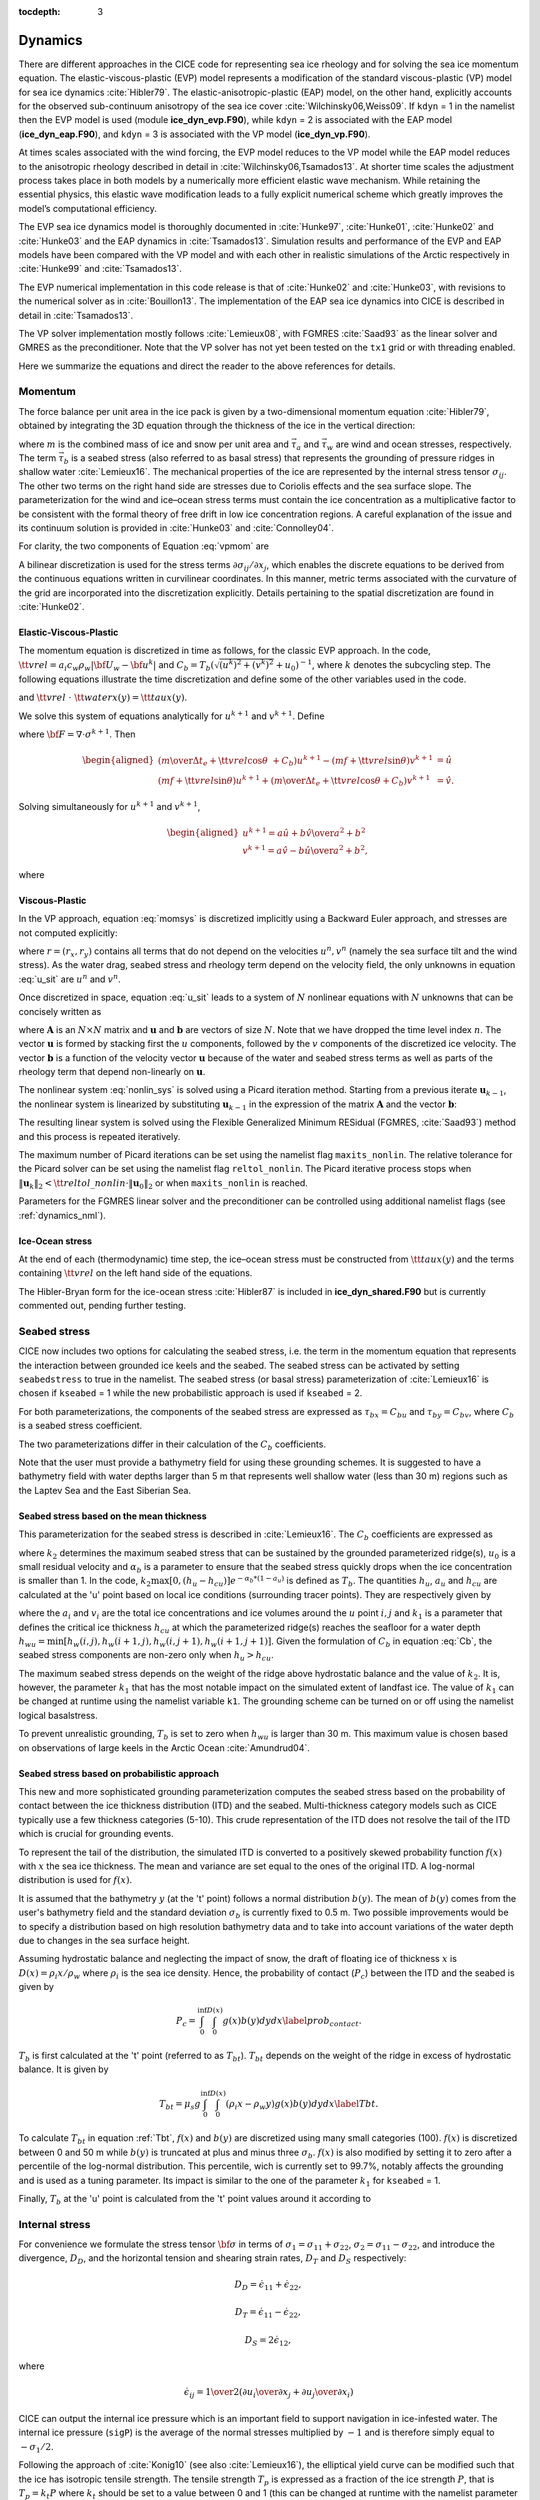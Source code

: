 :tocdepth: 3

.. _dynam:

Dynamics
========

There are different approaches in the CICE code for representing sea ice
rheology and for solving the sea ice momentum equation. The
elastic-viscous-plastic (EVP) model represents a modification of the
standard viscous-plastic (VP) model for sea ice dynamics
:cite:`Hibler79`. The elastic-anisotropic-plastic (EAP) model,
on the other hand, explicitly accounts for the observed sub-continuum
anisotropy of the sea ice cover :cite:`Wilchinsky06,Weiss09`. If
``kdyn`` = 1 in the namelist then the EVP model is used (module
**ice\_dyn\_evp.F90**), while ``kdyn`` = 2 is associated with the EAP
model (**ice\_dyn\_eap.F90**), and ``kdyn`` = 3 is associated with the
VP model (**ice\_dyn\_vp.F90**).

At times scales associated with the
wind forcing, the EVP model reduces to the VP model while the EAP model
reduces to the anisotropic rheology described in detail in
:cite:`Wilchinsky06,Tsamados13`. At shorter time scales the
adjustment process takes place in both models by a numerically more
efficient elastic wave mechanism. While retaining the essential physics,
this elastic wave modification leads to a fully explicit numerical
scheme which greatly improves the model’s computational efficiency.

The EVP sea ice dynamics model is thoroughly documented in
:cite:`Hunke97`, :cite:`Hunke01`,
:cite:`Hunke02` and :cite:`Hunke03` and the EAP
dynamics in :cite:`Tsamados13`. Simulation results and
performance of the EVP and EAP models have been compared with the VP
model and with each other in realistic simulations of the Arctic
respectively in :cite:`Hunke99` and
:cite:`Tsamados13`.

The EVP numerical
implementation in this code release is that of :cite:`Hunke02`
and :cite:`Hunke03`, with revisions to the numerical solver as
in :cite:`Bouillon13`. The implementation of the EAP sea ice
dynamics into CICE is described in detail in
:cite:`Tsamados13`.

The VP solver implementation mostly follows :cite:`Lemieux08`, with
FGMRES :cite:`Saad93` as the linear solver and GMRES as the preconditioner.
Note that the VP solver has not yet been tested on the ``tx1`` grid or with
threading enabled.

Here we summarize the equations and
direct the reader to the above references for details.

.. _momentum:

********
Momentum
********

The force balance per unit area in the ice pack is given by a
two-dimensional momentum equation :cite:`Hibler79`, obtained
by integrating the 3D equation through the thickness of the ice in the
vertical direction:

.. math::
   m{\partial {\bf u}\over\partial t} = \nabla\cdot{\bf \sigma}
   + \vec{\tau}_a+\vec{\tau}_w + \vec{\tau}_b - \hat{k}\times mf{\bf u} - mg\nabla H_\circ,
   :label: vpmom

where :math:`m` is the combined mass of ice and snow per unit area and
:math:`\vec{\tau}_a` and :math:`\vec{\tau}_w` are wind and ocean
stresses, respectively. The term :math:`\vec{\tau}_b` is a 
seabed stress (also referred to as basal stress) that represents the grounding of pressure
ridges in shallow water :cite:`Lemieux16`. The mechanical properties of the ice are represented by the
internal stress tensor :math:`\sigma_{ij}`. The other two terms on
the right hand side are stresses due to Coriolis effects and the sea
surface slope. The parameterization for the wind and ice–ocean stress
terms must contain the ice concentration as a multiplicative factor to
be consistent with the formal theory of free drift in low ice
concentration regions. A careful explanation of the issue and its
continuum solution is provided in :cite:`Hunke03` and
:cite:`Connolley04`.

For clarity, the two components of Equation :eq:`vpmom` are

.. math::
   \begin{aligned}
   m{\partial u\over\partial t} &= {\partial\sigma_{1j}\over\partial x_j} + \tau_{ax} + 
     a_i c_w \rho_w
     \left|{\bf U}_w - {\bf u}\right| \left[\left(U_w-u\right)\cos\theta - \left(V_w-v\right)\sin\theta\right]
     -C_bu +mfv - mg{\partial H_\circ\over\partial x}, \\
   m{\partial v\over\partial t} &= {\partial\sigma_{2j}\over\partial x_j} + \tau_{ay} + 
     a_i c_w \rho_w
     \left|{\bf U}_w - {\bf u}\right| \left[\left(U_w-u\right)\sin\theta + \left(V_w-v\right)\cos\theta\right]
     -C_bv-mfu - mg{\partial H_\circ\over\partial y}. \end{aligned}
   :label: momsys


A bilinear discretization is used for the stress terms
:math:`\partial\sigma_{ij}/\partial x_j`,
which enables the discrete equations to be derived from the
continuous equations written in curvilinear coordinates. In this
manner, metric terms associated with the curvature of the grid are
incorporated into the discretization explicitly. Details pertaining to
the spatial discretization are found in :cite:`Hunke02`.

.. _evp-momentum:

Elastic-Viscous-Plastic
~~~~~~~~~~~~~~~~~~~~~~~

The momentum equation is discretized in time as follows, for the classic
EVP approach.
In the code,
:math:`{\tt vrel}=a_i c_w \rho_w\left|{\bf U}_w - {\bf u}^k\right|` and 
:math:`C_b=T_b \left( \sqrt{(u^k)^2+(v^k)^2}+u_0 \right)^{-1}`, 
where :math:`k` denotes the subcycling step. The following equations
illustrate the time discretization and define some of the other
variables used in the code.

.. math::
   \underbrace{\left({m\over\Delta t_e}+{\tt vrel} \cos\theta\ + C_b \right)}_{\tt cca} u^{k+1} 
   - \underbrace{\left(mf+{\tt vrel}\sin\theta\right)}_{\tt ccb}v^{k+1}
    =  &\underbrace{{\partial\sigma_{1j}^{k+1}\over\partial x_j}}_{\tt strintx}
    + \underbrace{\tau_{ax} - mg{\partial H_\circ\over\partial x} }_{\tt forcex} \\
     &+ {\tt vrel}\underbrace{\left(U_w\cos\theta-V_w\sin\theta\right)}_{\tt waterx}  + {m\over\Delta t_e}u^k,
   :label: umom

.. math::
    \underbrace{\left(mf+{\tt vrel}\sin\theta\right)}_{\tt ccb} u^{k+1} 
   + \underbrace{\left({m\over\Delta t_e}+{\tt vrel} \cos\theta + C_b \right)}_{\tt cca}v^{k+1}
    =  &\underbrace{{\partial\sigma_{2j}^{k+1}\over\partial x_j}}_{\tt strinty}
    + \underbrace{\tau_{ay} - mg{\partial H_\circ\over\partial y} }_{\tt forcey} \\
     &+ {\tt vrel}\underbrace{\left(U_w\sin\theta+V_w\cos\theta\right)}_{\tt watery}  + {m\over\Delta t_e}v^k,
   :label: vmom

and :math:`{\tt vrel}\ \cdot\ {\tt waterx(y)}= {\tt taux(y)}`.

We solve this system of equations analytically for :math:`u^{k+1}` and
:math:`v^{k+1}`. Define

.. math::
   \hat{u} = F_u + \tau_{ax} - mg{\partial H_\circ\over\partial x} + {\tt vrel} \left(U_w\cos\theta - V_w\sin\theta\right) + {m\over\Delta t_e}u^k 
   :label: cevpuhat

.. math::
   \hat{v} = F_v + \tau_{ay} - mg{\partial H_\circ\over\partial y} + {\tt vrel} \left(U_w\sin\theta + V_w\cos\theta\right) + {m\over\Delta t_e}v^k,
   :label: cevpvhat

where :math:`{\bf F} = \nabla\cdot\sigma^{k+1}`. Then

.. math::
   \begin{aligned}
   \left({m\over\Delta t_e} +{\tt vrel}\cos\theta\ + C_b \right)u^{k+1} - \left(mf + {\tt vrel}\sin\theta\right) v^{k+1} &= \hat{u}  \\
   \left(mf + {\tt vrel}\sin\theta\right) u^{k+1} + \left({m\over\Delta t_e} +{\tt vrel}\cos\theta + C_b \right)v^{k+1} &= \hat{v}.\end{aligned}

Solving simultaneously for :math:`u^{k+1}` and :math:`v^{k+1}`,

.. math::
   \begin{aligned}
   u^{k+1} = {a \hat{u} + b \hat{v} \over a^2 + b^2} \\
   v^{k+1} = {a \hat{v} - b \hat{u} \over a^2 + b^2}, \end{aligned}

where

.. math::
   a = {m\over\Delta t_e} + {\tt vrel}\cos\theta + C_b \\
   :label: cevpa

.. math::
   b = mf + {\tt vrel}\sin\theta.
   :label: cevpb
   
.. _vp-momentum:

Viscous-Plastic
~~~~~~~~~~~~~~~

In the VP approach, equation :eq:`momsys` is discretized implicitly using a Backward Euler approach,
and stresses are not computed explicitly:

.. math::
  \begin{align}
  m\frac{(u^{n}-u^{n-1})}{\Delta t} &= \frac{\partial \sigma_{1j}^n}{\partial x_j}
  - \tau_{w,x}^n + \tau_{b,x}^n +  mfv^n
   + r_{x}^n,
  \\
  m\frac{(v^{n}-v^{n-1})}{\Delta t} &= \frac{\partial \sigma^{n} _{2j}}{\partial x_j}
  - \tau_{w,y}^n + \tau_{b,y}^n   -mfu^{n}
   + r_{y}^n
  \end{align}
  :label: u_sit

where :math:`r = (r_x,r_y)` contains all terms that do not depend on the velocities :math:`u^n, v^n` (namely the sea surface tilt and the wind stress).
As the water drag, seabed stress and rheology term depend on the velocity field, the only unknowns in equation :eq:`u_sit` are :math:`u^n` and :math:`v^n`.

Once discretized in space, equation :eq:`u_sit` leads to a system of :math:`N` nonlinear equations with :math:`N` unknowns that can be concisely written as

.. math::
  \mathbf{A}(\mathbf{u})\mathbf{u} = \mathbf{b}(\mathbf{u}),
  :label: nonlin_sys

where :math:`\mathbf{A}` is an :math:`N\times N` matrix and :math:`\mathbf{u}` and :math:`\mathbf{b}` are vectors of size :math:`N`.
Note that we have dropped the time level index :math:`n`.
The vector :math:`\mathbf{u}` is formed by stacking first the :math:`u` components, followed by the :math:`v` components of the discretized ice velocity.
The vector :math:`\mathbf{b}` is a function of the velocity vector :math:`\mathbf{u}` because of the water and seabed stress terms as well as parts of the rheology term that depend non-linearly on :math:`\mathbf{u}`.

The nonlinear system :eq:`nonlin_sys` is solved using a Picard iteration method.
Starting from a previous iterate :math:`\mathbf{u}_{k-1}`, the nonlinear system is linearized by substituting :math:`\mathbf{u}_{k-1}` in the expression of the matrix :math:`\mathbf{A}` and the vector :math:`\mathbf{b}`:

.. math::
  \mathbf{A}(\mathbf{u}_{k-1})\mathbf{u}_{k} =  \mathbf{b}(\mathbf{u}_{k-1})
  :label: picard

The resulting linear system is solved using the Flexible Generalized Minimum RESidual (FGMRES, :cite:`Saad93`) method and this process is repeated iteratively.

The maximum number of Picard iterations can be set using the namelist flag ``maxits_nonlin``.
The relative tolerance for the Picard solver can be set using the namelist flag ``reltol_nonlin``.
The Picard iterative process stops when :math:`\left\lVert \mathbf{u}_{k} \right\rVert_2 < {\tt reltol\_nonlin} \cdot \left\lVert\mathbf{u}_{0}\right\rVert_2` or when ``maxits_nonlin`` is reached.

Parameters for the FGMRES linear solver and the preconditioner can be controlled using additional namelist flags (see :ref:`dynamics_nml`).

Ice-Ocean stress
~~~~~~~~~~~~~~~~

At the end of each (thermodynamic) time step, the
ice–ocean stress must be constructed from :math:`{\tt taux(y)}` and the terms
containing :math:`{\tt vrel}` on the left hand side of the equations.

The Hibler-Bryan form for the ice-ocean stress :cite:`Hibler87`
is included in **ice\_dyn\_shared.F90** but is currently commented out,
pending further testing.

.. _seabed-stress:

***************
Seabed stress
***************

CICE now includes two options for calculating the seabed stress,
i.e. the term in the momentum equation that represents the interaction
between grounded ice keels and the seabed. The seabed stress can be
activated by setting ``seabedstress`` to true in the namelist. The seabed stress (or basal
stress) parameterization of :cite:`Lemieux16` is chosen if ``kseabed``
= 1 while the new probabilistic approach is used if ``kseabed`` = 2. 

For both parameterizations, the components of the seabed
stress are expressed as :math:`\tau_{bx}=C_bu` and
:math:`\tau_{by}=C_bv`, where :math:`C_b` is a seabed stress
coefficient.

The two parameterizations differ in their calculation of
the :math:`C_b` coefficients. 

Note that the user must provide a bathymetry field for using these
grounding schemes. It is suggested to have a bathymetry field with water depths
larger than 5 m that represents well shallow water (less than 30 m) regions such as the Laptev Sea
and the East Siberian Sea.   

Seabed stress based on the mean thickness
~~~~~~~~~~~~~~~~~~~~~~~~~~~~~~~~~~~~~~~~~

This parameterization for the seabed stress is described in
:cite:`Lemieux16`. The :math:`C_b` coefficients are expressed as

.. math::
   C_b= k_2 \max [0,(h_u - h_{cu})]  e^{-\alpha_b * (1 - a_u)} (\sqrt{u^2+v^2}+u_0)^{-1}, \\
   :label: Cb 

where :math:`k_2` determines the maximum seabed stress that can be sustained by the grounded parameterized ridge(s), :math:`u_0` 
is a small residual velocity and :math:`\alpha_b` is a parameter to ensure that the seabed stress quickly drops when 
the ice concentration is smaller than 1. In the code, :math:`k_2 \max [0,(h_u - h_{cu})]  e^{-\alpha_b * (1 - a_u)}` is defined as 
:math:`T_b`. The quantities :math:`h_u`, :math:`a_{u}` and :math:`h_{cu}` are calculated at 
the 'u' point based on local ice conditions (surrounding tracer points). They are respectively given by 

.. math::
   h_u=\max[v_i(i,j),v_i(i+1,j),v_i(i,j+1),v_i(i+1,j+1)], \\
   :label: hu 
   
.. math::
   a_u=\max[a_i(i,j),a_i(i+1,j),a_i(i,j+1),a_i(i+1,j+1)]. \\
   :label: au      
   
.. math::
   h_{cu}=a_u h_{wu} / k_1, \\
   :label: hcu

where the :math:`a_i` and :math:`v_i` are the total ice concentrations and ice volumes around the :math:`u` point :math:`i,j` and 
:math:`k_1` is a parameter that defines the critical ice thickness :math:`h_{cu}` at which the parameterized 
ridge(s) reaches the seafloor for a water depth :math:`h_{wu}=\min[h_w(i,j),h_w(i+1,j),h_w(i,j+1),h_w(i+1,j+1)]`. Given the formulation of :math:`C_b` in equation :eq:`Cb`, the seabed stress components are non-zero only 
when :math:`h_u > h_{cu}`. 

The maximum seabed stress depends on the weight of the ridge 
above hydrostatic balance and the value of :math:`k_2`. It is, however, the parameter :math:`k_1` that has the most notable impact on the simulated extent of landfast ice. 
The value of :math:`k_1` can be changed at runtime using the namelist variable ``k1``. The grounding scheme can be turned on or off using the namelist logical basalstress. 

To prevent unrealistic grounding, :math:`T_b` is set to zero when :math:`h_{wu}` 
is larger than 30 m. This maximum value is chosen based on observations of large 
keels in the Arctic Ocean :cite:`Amundrud04`.

Seabed stress based on probabilistic approach
~~~~~~~~~~~~~~~~~~~~~~~~~~~~~~~~~~~~~~~~~~~~~

This new and more sophisticated grounding parameterization computes the seabed stress based
on the probability of contact between the ice thickness distribution
(ITD) and the seabed. Multi-thickness category models such as CICE typically use a
few thickness categories (5-10). This crude representation of the ITD
does not resolve the tail of the ITD which is crucial for grounding
events. 

To represent the tail of the distribution, the simulated ITD is
converted to a positively skewed probability function :math:`f(x)`
with :math:`x` the sea ice thickness. The mean and variance are set 
equal to the ones of the original ITD. A
log-normal distribution is used for :math:`f(x)`.

It is assumed that the bathymetry :math:`y` (at the 't' point) follows a normal
distribution :math:`b(y)`. The mean of :math:`b(y)` comes from the user's bathymetry field and the
standard deviation :math:`\sigma_b` is currently fixed to 0.5 m. Two
possible improvements would be to specify a distribution based on high
resolution bathymetry data and to take into account variations of the
water depth due to changes in the sea surface height. 

Assuming hydrostatic balance and neglecting the impact of snow, the draft of floating ice of thickness
:math:`x` is :math:`D(x)=\rho_i x / \rho_w` where :math:`\rho_i` is the sea ice density. Hence, the probability of contact (:math:`P_c`) between the
ITD and the seabed is given by

.. math::
   P_c=\int_{0}^{\inf} \int_{0}^{D(x)} g(x)b(y) dy dx \label{prob_contact}.

:math:`T_b` is first calculated at the 't' point (referred to as :math:`T_{bt}`). :math:`T_{bt}` depends on the weight of the ridge in excess of hydrostatic balance. It is given by

.. math::
   T_{bt}=\mu_s g \int_{0}^{\inf} \int_{0}^{D(x)} (\rho_i x - \rho_w y)g(x)b(y) dy dx \label{Tbt}.

To calculate :math:`T_{bt}` in equation :ref:`Tbt`, :math:`f(x)` and
:math:`b(y)` are discretized using many small categories (100). :math:`f(x)` is discretized between 0 and 50 m while :math:`b(y)` is truncated at plus and minus three :math:`\sigma_b`. :math:`f(x)` is also modified by setting it to zero after a percentile of the log-normal distribution. This
percentile, wich is currently set to 99.7%, notably affects the
grounding and is used as a tuning parameter. Its impact is similar to
the one of the parameter :math:`k_1` for ``kseabed`` = 1.  
 
Finally, :math:`T_b` at the 'u' point is calculated from the 't' point values around it according to 

.. math::
   T_b=\max[T_{bt}(i,j),T_{bt}(i+1,j),T_{bt}(i,j+1),T_{bt}(i+1,j+1)], \\
   :label: Tb

.. _internal-stress:

***************
Internal stress
***************

For convenience we formulate the stress tensor :math:`\bf \sigma` in
terms of :math:`\sigma_1=\sigma_{11}+\sigma_{22}`,
:math:`\sigma_2=\sigma_{11}-\sigma_{22}`, and introduce the
divergence, :math:`D_D`, and the horizontal tension and shearing
strain rates, :math:`D_T` and :math:`D_S` respectively:

.. math::
   D_D = \dot{\epsilon}_{11} + \dot{\epsilon}_{22}, 

.. math::
   D_T = \dot{\epsilon}_{11} - \dot{\epsilon}_{22}, 

.. math::
   D_S = 2\dot{\epsilon}_{12}, 

where

.. math::
   \dot{\epsilon}_{ij} = {1\over 2}\left({{\partial u_i}\over{\partial x_j}} + {{\partial u_j}\over{\partial x_i}}\right)

CICE can output the internal ice pressure which is an important field to support navigation in ice-infested water.
The internal ice pressure (``sigP``) is the average of the normal stresses multiplied by :math:`-1` and 
is therefore simply equal to :math:`-\sigma_1/2`.

Following the approach of :cite:`Konig10` (see also :cite:`Lemieux16`), the 
elliptical yield curve can be modified such that the ice has isotropic tensile strength. 
The tensile strength :math:`T_p` is expressed as a fraction of the ice strength :math:`P`, that is :math:`T_p=k_t P` 
where :math:`k_t` should be set to a value between 0 and 1 (this can be changed at runtime with the namelist parameter ``Ktens``).

.. _stress-vp:

Viscous-Plastic
~~~~~~~~~~~~~~~

The VP constitutive law is given by

.. math::
   \sigma_{ij} = 2 \eta \dot{\epsilon}_{ij} + (\zeta - \eta) D_D - P_R(1 - k_t)\frac{\delta_{ij}}{2}
   :label: vp-const

where :math:`\eta` and :math:`\zeta` are the bulk and shear viscosities.
An elliptical yield curve is used, with the viscosities given by

.. math::
   \zeta = {P(1+k_t)\over 2\Delta}, 

.. math::
   \eta  = {P(1+k_t)\over {2\Delta e^2}}, 

where

.. math::
   \Delta = \left[D_D^2 + {1\over e^2}\left(D_T^2 + D_S^2\right)\right]^{1/2}

and :math:`P_R` is a “replacement pressure” (see :cite:`Geiger98`, for
example), which serves to prevent residual ice motion due to spatial
variations of :math:`P` when the rates of strain are exactly zero.

The ice strength :math:`P`
is a function of the ice thickness and concentration
as described in the `Icepack Documentation <https://cice-consortium-icepack.readthedocs.io/en/master/science_guide/index.html>`_. The parameter :math:`e` is the  ratio of the major and minor axes of the elliptical yield curve, also called the ellipse aspect ratio. It can be changed using the namelist parameter ``e_ratio``.

.. _stress-evp:

Elastic-Viscous-Plastic
~~~~~~~~~~~~~~~~~~~~~~~

In the EVP model the internal stress tensor is determined from a
regularized version of the VP constitutive law :eq:`vp-const`.  The constitutive law is therefore

.. math::
   {1\over E}{\partial\sigma_1\over\partial t} + {\sigma_1\over 2\zeta}
     + {P_R(1-k_t)\over 2\zeta} = D_D, \\
   :label: sig1

.. math::
   {1\over E}{\partial\sigma_2\over\partial t} + {\sigma_2\over 2\eta} = D_T,
   :label: sig2

.. math::
   {1\over E}{\partial\sigma_{12}\over\partial t} + {\sigma_{12}\over
     2\eta} = {1\over 2}D_S,
   :label: sig12


Viscosities are updated during the subcycling, so that the entire
dynamics component is subcycled within the time step, and the elastic
parameter :math:`E` is defined in terms of a damping timescale :math:`T`
for elastic waves, :math:`\Delta t_e < T < \Delta t`, as

.. math:: 
   E = {\zeta\over T},

where :math:`T=E_\circ\Delta t` and :math:`E_\circ` (eyc) is a tunable
parameter less than one. Including the modification proposed by :cite:`Bouillon13` for equations :eq:`sig2` and :eq:`sig12` in order to improve numerical convergence, the stress equations become

.. math::
   \begin{aligned}
   {\partial\sigma_1\over\partial t} + {\sigma_1\over 2T} 
     + {P_R(1-k_t)\over 2T} &=& {P(1+k_t)\over 2T\Delta} D_D, \\
   {\partial\sigma_2\over\partial t} + {\sigma_2\over 2T} &=& {P(1+k_t)\over
     2Te^2\Delta} D_T,\\
   {\partial\sigma_{12}\over\partial t} + {\sigma_{12}\over  2T} &=&
     {P(1+k_t)\over 4Te^2\Delta}D_S.\end{aligned}

Once discretized in time, these last three equations are written as

.. math::
   \begin{aligned}
   {(\sigma_1^{k+1}-\sigma_1^{k})\over\Delta t_e} + {\sigma_1^{k+1}\over 2T} 
     + {P_R^k(1-k_t)\over 2T} &=& {P(1+k_t)\over 2T\Delta^k} D_D^k, \\
   {(\sigma_2^{k+1}-\sigma_2^{k})\over\Delta t_e} + {\sigma_2^{k+1}\over 2T} &=& {P(1+k_t)\over
     2Te^2\Delta^k} D_T^k,\\
   {(\sigma_{12}^{k+1}-\sigma_{12}^{k})\over\Delta t_e} + {\sigma_{12}^{k+1}\over  2T} &=&
     {P(1+k_t)\over 4Te^2\Delta^k}D_S^k,\end{aligned}
   :label: sigdisc  
     

where :math:`k` denotes again the subcycling step. All coefficients on the left-hand side are constant except for
:math:`P_R`. This modification compensates for the decreased efficiency of including
the viscosity terms in the subcycling. (Note that the viscosities do not
appear explicitly.) Choices of the parameters used to define :math:`E`,
:math:`T` and :math:`\Delta t_e` are discussed in
Sections :ref:`revp` and :ref:`parameters`.

.. _stress-eap:

Elastic-Anisotropic-Plastic
~~~~~~~~~~~~~~~~~~~~~~~~~~~

In the EAP model the internal stress tensor is related to the
geometrical properties and orientation of underlying virtual diamond
shaped floes (see :ref:`fig-EAP`). In contrast to the isotropic EVP
rheology, the anisotropic plastic yield curve within the EAP rheology
depends on the relative orientation of the diamond shaped floes (unit
vector :math:`\mathbf r` in :ref:`fig-EAP`), with respect to the
principal direction of the deformation rate (not shown). Local
anisotropy of the sea ice cover is accounted for by an additional
prognostic variable, the structure tensor :math:`\mathbf{A}` defined
by

.. math:: 
   {\mathbf A}=\int_{\mathbb{S}}\vartheta(\mathbf r)\mathbf r\mathbf r d\mathbf r\label{structuretensor}.

where :math:`\mathbb{S}` is a unit-radius circle; **A** is a unit
trace, 2\ :math:`\times`\ 2 matrix. From now on we shall describe the
orientational distribution of floes using the structure tensor. For
simplicity we take the probability density function
:math:`\vartheta(\mathbf r )` to be Gaussian,
:math:`\vartheta(z)=\omega_{1}\exp(-\omega_{2}z^{2})`, where :math:`z`
is the ice floe inclination with respect to the axis :math:`x_{1}` of
preferential alignment of ice floes (see :ref:`fig-EAP`),
:math:`\vartheta(z)` is periodic with period :math:`\pi`, and the
positive coefficients :math:`\omega_{1}` and :math:`\omega_{2}` are
calculated to ensure normalization of :math:`\vartheta(z)`, i.e.
:math:`\int_{0}^{2\pi}\vartheta(z)dz=1`. The ratio of the principal
components of :math:`\mathbf{A}`, :math:`A_{1}/A_{2}`, are derived
from the phenomenological evolution equation for the structure tensor
:math:`\mathbf A`,

.. math:: 
   \frac{D\mathbf{A}}{D t}=\mathbf{F}_{iso}(\mathbf{A})+\mathbf{F}_{frac}(\mathbf{A},\boldsymbol\sigma),
   :label: evolutionA

where :math:`t` is the time, and :math:`D/Dt` is the co-rotational
time derivative accounting for advection and rigid body rotation
(:math:`D\mathbf A/Dt = d\mathbf A/dt -\mathbf W \cdot \mathbf A -\mathbf A \cdot \mathbf W^{T}`)
with :math:`\mathbf W` being the vorticity tensor.
:math:`\mathbf F_{iso}` is a function that accounts for a variety of
processes (thermal cracking, melting, freezing together of floes) that
contribute to a more isotropic nature to the ice cover.
:math:`\mathbf F_{frac}` is a function determining the ice floe
re-orientation due to fracture, and explicitly depends upon sea ice
stress (but not its magnitude). Following :cite:`Wilchinsky06`,
based on laboratory experiments by :cite:`Schulson01` we
consider four failure mechanisms for the Arctic sea ice cover. These
are determined by the ratio of the principal values of the sea ice
stress :math:`\sigma_{1}` and :math:`\sigma_{2}`: (i) under biaxial
tension, fractures form across the perpendicular principal axes and
therefore counteract any apparent redistribution of the floe
orientation; (ii) if only one of the principal stresses is
compressive, failure occurs through axial splitting along the
compression direction; (iii) under biaxial compression with a low
confinement ratio, (:math:`\sigma_{1}/\sigma_{2}<R`), sea ice fails
Coulombically through formation of slip lines delineating new ice
floes oriented along the largest compressive stress; and finally (iv)
under biaxial compression with a large confinement ratio,
(:math:`\sigma_{1}/\sigma_{2}\ge R`), the ice is expected to fail
along both principal directions so that the cumulative directional
effect balances to zero.

.. _fig-EAP:

.. figure:: ./figures/EAP.png
   :align: center
   :scale: 15%

   Diamond-shaped floes

Figure :ref:`fig-EAP` shows geometry of interlocking diamond-shaped floes (taken from
:cite:`Wilchinsky06`). :math:`\phi` is half of the acute angle
of the diamonds. :math:`L` is the edge length.
:math:`\boldsymbol n_{1}`, :math:`\boldsymbol n_{2}` and
:math:`\boldsymbol\tau_{1}`, :math:`\boldsymbol\tau_{2}` are
respectively the normal and tangential unit vectors along the diamond edges.
:math:`\mathbf v=L\boldsymbol\tau_{2}\cdot\dot{\boldsymbol\epsilon}`
is the relative velocity between the two floes connected by the
vector :math:`L \boldsymbol \tau_{2}`. :math:`\mathbf r` is the unit
vector along the main diagonal of the diamond. Note that the diamonds
illustrated here represent one possible realisation of all possible
orientations. The angle :math:`z` represents the rotation of the
diamonds’ main axis relative to their preferential orientation along
the axis :math:`x_1`.

The new anisotropic rheology requires solving the evolution
Equation :eq:`evolutionA` for the structure tensor in addition to the momentum
and stress equations. The evolution equation for :math:`\mathbf{A}` is
solved within the EVP subcycling loop, and consistently with the
momentum and stress evolution equations, we neglect the advection term
for the structure tensor. Equation :eq:`evolutionA` then reduces to the system
of two equations:

.. math::
   \begin{aligned}
   \frac{\partial A_{11}}{\partial t}&=&-k_{t}\left(A_{11}-\frac{1}{2}\right)+M_{11}  \mbox{,} \\ 
   \frac{\partial A_{12}}{\partial t}&=&-k_{t} A_{12}+M_{12}  \mbox{,}\end{aligned}

where the first terms on the right hand side correspond to the
isotropic contribution, :math:`F_{iso}`, and :math:`M_{11}` and
:math:`M_{12}` are the components of the term :math:`F_{frac}` in
Equation :eq:`evolutionA` that are given in :cite:`Wilchinsky06` and
:cite:`Tsamados13`. These evolution equations are
discretized semi-implicitly in time. The degree of anisotropy is
measured by the largest eigenvalue (:math:`A_{1}`) of this tensor
(:math:`A_{2}=1-A_{1}`). :math:`A_{1}=1` corresponds to perfectly
aligned floes and :math:`A_{1}=0.5` to a uniform distribution of floe
orientation. Note that while we have specified the aspect ratio of the
diamond floes, through prescribing :math:`\phi`, we make no assumption
about the size of the diamonds so that formally the theory is scale
invariant.

As described in greater detail in :cite:`Wilchinsky06`, the
internal ice stress for a single orientation of the ice floes can be
calculated explicitly and decomposed, for an average ice thickness
:math:`h`, into its ridging (r) and sliding (s) contributions

.. math::
   \boldsymbol \sigma^{b}(\mathbf r,h)=P_{r}(h) \boldsymbol \sigma_{r}^{b}(\mathbf r)+P_{s}(h) \boldsymbol \sigma_{s}^{b}(\mathbf r),
   :label: stress1

where :math:`P_{r}` and :math:`P_{s}` are the ridging and sliding
strengths and the ridging and sliding stresses are functions of the
angle :math:`\theta= \arctan(\dot\epsilon_{II}/\dot\epsilon_{I})`, the
angle :math:`y` between the major principal axis of the strain rate
tensor (not shown) and the structure tensor (:math:`x_1` axis in
:ref:`fig-EAP`, and the angle :math:`z` defined in :ref:`fig-EAP`. In
the stress expressions above the underlying floes are assumed parallel,
but in a continuum-scale sea ice region the floes can possess different
orientations in different places and we take the mean sea ice stress
over a collection of floes to be given by the average

.. math:: 
   \boldsymbol\sigma^{EAP}(h)=P_{r}(h)\int_{\mathbb{S}}\vartheta(\mathbf r)\left[\boldsymbol\sigma_{r}^{b}(\mathbf r)+ k \boldsymbol\sigma_{s}^{b}(\mathbf r)\right]d\mathbf r
   :label: stressaverage

where we have introduced the friction parameter :math:`k=P_{s}/P_{r}`
and where we identify the ridging ice strength :math:`P_{r}(h)` with the
strength :math:`P` described in section 1 and used within the EVP
framework.

As is the case for the EVP rheology, elasticity is included in the EAP
description not to describe any physical effect, but to make use of the
efficient, explicit numerical algorithm used to solve the full sea ice
momentum balance. We use the analogous EAP stress equations,

.. math::
   \frac{\partial \sigma_{1}}{\partial t}+\frac{\sigma_1}{2T} = \frac{\sigma^{EAP}_{1}}{2T}  \mbox{,}  
   :label: EAPsigma1

.. math::
   \frac{\partial \sigma_{2}}{\partial t}+\frac{\sigma_2}{2T} = \frac{\sigma^{EAP}_{2}}{2T} \mbox{,}  
   :label: EAPsigma2

.. math::
   \frac{\partial \sigma_{12}}{\partial t}+\frac{\sigma_{12}}{2T} = \frac{\sigma^{EAP}_{12}}{2T} \mbox{,}
   :label: EAPsigma12

where the anisotropic stress :math:`\boldsymbol\sigma^{EAP}` is defined
in a look-up table for the current values of strain rate and structure
tensor. The look-up table is constructed by computing the stress
(normalized by the strength) from Equations :eq:`EAPsigma1`–:eq:`EAPsigma12`
for discrete values of the largest eigenvalue of the structure tensor,
:math:`\frac{1}{2}\le A_{1}\le 1`, the angle :math:`0\le\theta\le2\pi`,
and the angle :math:`-\pi/2\le y\le\pi/2` between the major principal
axis of the strain rate tensor and the structure tensor
:cite:`Tsamados13`. The updated stress, after the elastic
relaxation, is then passed to the momentum equation and the sea ice
velocities are updated in the usual manner within the subcycling loop of
the EVP rheology. The structure tensor evolution equations are solved
implicitly at the same frequency, :math:`\Delta t_{e}`, as the ice
velocities and internal stresses. Finally, to be coherent with our new
rheology we compute the area loss rate due to ridging as
:math:`\vert\dot{\boldsymbol\epsilon}\vert\alpha_{r}(\theta)`, with
:math:`\alpha_r(\theta)` and :math:`\alpha_s(\theta)` given by
:cite:`Wilchinsky04`,

.. math::
   \begin{aligned}
   \alpha_{r}(\theta)=\frac{\sigma^{r}_{ij}\dot\epsilon_{ij}}{P_{r} \vert\dot{\boldsymbol\epsilon}\vert } , \qquad \alpha_{s}(\theta)=\frac{\sigma^{s}_{ij}\dot\epsilon_{ij}}{P_{s} \vert\dot{\boldsymbol\epsilon}\vert }.\label{alphas}\end{aligned}

Both ridging rate and sea ice strength are computed in the outer loop
of the dynamics.

.. _revp:

****************
Revised approach
****************

The revised EVP approach is based on a pseudo-time iterative scheme :cite:`Lemieux12`, :cite:`Bouillon13`, :cite:`Kimmritz15`. By construction, the revised EVP approach should lead to the VP solution 
(given the right numerical parameters and a sufficiently large number of iterations). To do so, the inertial term is formulated such that it matches the backward Euler approach of 
implicit solvers and there is an additional term for the pseudo-time iteration. Hence, with the revised approach, the discretized momentum equations :eq:`umom` and :eq:`vmom` become  

.. math::
    {\beta^*(u^{k+1}-u^k)\over\Delta t_e} + {m(u^{k+1}-u^n)\over\Delta t} + {\left({\tt vrel} \cos\theta + C_b \right)} u^{k+1} 
    - {\left(mf+{\tt vrel}\sin\theta\right)} v^{k+1}
    = {{\partial\sigma_{1j}^{k+1}\over\partial x_j}} 
    + {\tau_{ax} - mg{\partial H_\circ\over\partial x} }
    + {\tt vrel} {\left(U_w\cos\theta-V_w\sin\theta\right)},
    :label: umomr

.. math::
    {\beta^*(v^{k+1}-v^k)\over\Delta t_e} + {m(v^{k+1}-v^n)\over\Delta t} + {\left({\tt vrel} \cos\theta + C_b \right)}v^{k+1} 
    + {\left(mf+{\tt vrel}\sin\theta\right)} u^{k+1} 
    = {{\partial\sigma_{2j}^{k+1}\over\partial x_j}} 
    + {\tau_{ay} - mg{\partial H_\circ\over\partial y} }
    + {\tt vrel}{\left(U_w\sin\theta+V_w\cos\theta\right)},
    :label: vmomr

where :math:`\beta^*` is a numerical parameter and :math:`u^n, v^n` are the components of the previous time level solution. 
With :math:`\beta=\beta^* \Delta t \left(  m \Delta t_e \right)^{-1}` :cite:`Bouillon13`, these equations can be written as
 
.. math::
   \underbrace{\left((\beta+1){m\over\Delta t}+{\tt vrel} \cos\theta\ + C_b \right)}_{\tt cca} u^{k+1} 
   - \underbrace{\left(mf+{\tt vrel}\sin\theta\right)}_{\tt ccb}v^{k+1}
    =  \underbrace{{\partial\sigma_{1j}^{k+1}\over\partial x_j}}_{\tt strintx} 
    + \underbrace{\tau_{ax} - mg{\partial H_\circ\over\partial x} }_{\tt forcex}
     + {\tt vrel}\underbrace{\left(U_w\cos\theta-V_w\sin\theta\right)}_{\tt waterx}  + {m\over\Delta t}(\beta u^k + u^n),
   :label: umomr2

.. math::
    \underbrace{\left(mf+{\tt vrel}\sin\theta\right)}_{\tt ccb} u^{k+1} 
   + \underbrace{\left((\beta+1){m\over\Delta t}+{\tt vrel} \cos\theta + C_b \right)}_{\tt cca}v^{k+1}
    =  \underbrace{{\partial\sigma_{2j}^{k+1}\over\partial x_j}}_{\tt strinty} 
    + \underbrace{\tau_{ay} - mg{\partial H_\circ\over\partial y} }_{\tt forcey}
     + {\tt vrel}\underbrace{\left(U_w\sin\theta+V_w\cos\theta\right)}_{\tt watery}  + {m\over\Delta t}(\beta v^k + v^n),
   :label: vmomr2  

At this point, the solutions :math:`u^{k+1}` and :math:`v^{k+1}` are obtained in the same manner as for the standard EVP approach (see equations :eq:`cevpuhat` to :eq:`cevpb`).

Introducing another numerical parameter :math:`\alpha=2T \Delta t_e ^{-1}` :cite:`Bouillon13`, the stress equations in :eq:`sigdisc` become

.. math::
   \begin{aligned}
   {\alpha (\sigma_1^{k+1}-\sigma_1^{k})} + {\sigma_1^{k}} 
     + {P_R^k(1-k_t)} &=& {P(1+k_t)\over \Delta^k} D_D^k, \\
   {\alpha (\sigma_2^{k+1}-\sigma_2^{k})} + {\sigma_2^{k}} &=& {P(1+k_t)\over
     e^2\Delta^k} D_T^k,\\
   {\alpha (\sigma_{12}^{k+1}-\sigma_{12}^{k})} + {\sigma_{12}^{k}} &=&
     {P(1+k_t)\over 2e^2\Delta^k}D_S^k,\end{aligned}
   
where as opposed to the classic EVP, the second term in each equation is at iteration :math:`k` :cite:`Bouillon13`. Also, as opposed to the classic EVP, 
:math:`\Delta t_e` times the number of subcycles (or iterations) does not need to be equal to the advective time step :math:`\Delta t`. 
Finally, as with the classic EVP approach, the stresses are initialized using the previous time level values. 
The revised EVP is activated by setting the namelist parameter ``revised_evp = true``. 
In the code :math:`\alpha` is ``arlx`` and :math:`\beta` is ``brlx``. The values of ``arlx`` and ``brlx`` can be set in the namelist. 
It is recommended to use large values of these parameters and to set :math:`\alpha=\beta` :cite:`Kimmritz15`.
